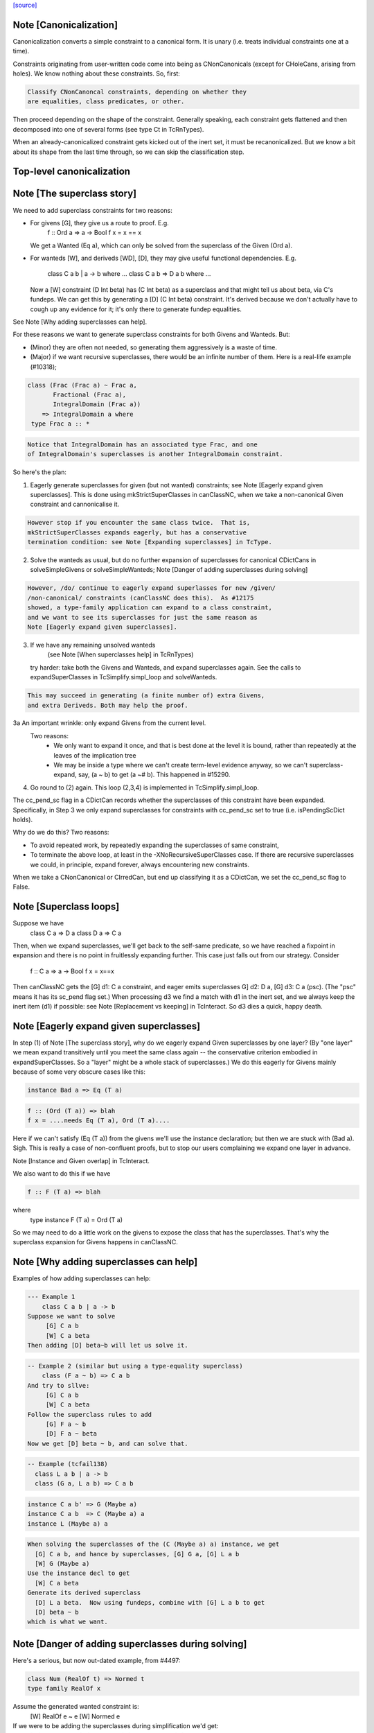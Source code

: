 `[source] <https://gitlab.haskell.org/ghc/ghc/tree/master/compiler/typecheck/TcCanonical.hs>`_

Note [Canonicalization]
~~~~~~~~~~~~~~~~~~~~~~~

Canonicalization converts a simple constraint to a canonical form. It is
unary (i.e. treats individual constraints one at a time).

Constraints originating from user-written code come into being as
CNonCanonicals (except for CHoleCans, arising from holes). We know nothing
about these constraints. So, first:

.. code-block:: haskell

     Classify CNonCanoncal constraints, depending on whether they
     are equalities, class predicates, or other.

Then proceed depending on the shape of the constraint. Generally speaking,
each constraint gets flattened and then decomposed into one of several forms
(see type Ct in TcRnTypes).

When an already-canonicalized constraint gets kicked out of the inert set,
it must be recanonicalized. But we know a bit about its shape from the
last time through, so we can skip the classification step.

Top-level canonicalization
~~~~~~~~~~~~~~~~~~~~~~~~~~~~~~~~~~~~~~~~~~~~~~~~~~~~~~~~~~~~~~~~~~~~~~~~~~~~~


Note [The superclass story]
~~~~~~~~~~~~~~~~~~~~~~~~~~~~~~
We need to add superclass constraints for two reasons:

* For givens [G], they give us a route to proof.  E.g.
    f :: Ord a => a -> Bool
    f x = x == x
  We get a Wanted (Eq a), which can only be solved from the superclass
  of the Given (Ord a).

* For wanteds [W], and deriveds [WD], [D], they may give useful
  functional dependencies.  E.g.
     class C a b | a -> b where ...
     class C a b => D a b where ...
  Now a [W] constraint (D Int beta) has (C Int beta) as a superclass
  and that might tell us about beta, via C's fundeps.  We can get this
  by generating a [D] (C Int beta) constraint.  It's derived because
  we don't actually have to cough up any evidence for it; it's only there
  to generate fundep equalities.

See Note [Why adding superclasses can help].

For these reasons we want to generate superclass constraints for both
Givens and Wanteds. But:

* (Minor) they are often not needed, so generating them aggressively
  is a waste of time.

* (Major) if we want recursive superclasses, there would be an infinite
  number of them.  Here is a real-life example (#10318);

.. code-block:: haskell

     class (Frac (Frac a) ~ Frac a,
            Fractional (Frac a),
            IntegralDomain (Frac a))
         => IntegralDomain a where
      type Frac a :: *

.. code-block:: haskell

  Notice that IntegralDomain has an associated type Frac, and one
  of IntegralDomain's superclasses is another IntegralDomain constraint.

So here's the plan:

1. Eagerly generate superclasses for given (but not wanted)
   constraints; see Note [Eagerly expand given superclasses].
   This is done using mkStrictSuperClasses in canClassNC, when
   we take a non-canonical Given constraint and cannonicalise it.

.. code-block:: haskell

   However stop if you encounter the same class twice.  That is,
   mkStrictSuperClasses expands eagerly, but has a conservative
   termination condition: see Note [Expanding superclasses] in TcType.

2. Solve the wanteds as usual, but do no further expansion of
   superclasses for canonical CDictCans in solveSimpleGivens or
   solveSimpleWanteds; Note [Danger of adding superclasses during solving]

.. code-block:: haskell

   However, /do/ continue to eagerly expand superlasses for new /given/
   /non-canonical/ constraints (canClassNC does this).  As #12175
   showed, a type-family application can expand to a class constraint,
   and we want to see its superclasses for just the same reason as
   Note [Eagerly expand given superclasses].

3. If we have any remaining unsolved wanteds
        (see Note [When superclasses help] in TcRnTypes)
   try harder: take both the Givens and Wanteds, and expand
   superclasses again.  See the calls to expandSuperClasses in
   TcSimplify.simpl_loop and solveWanteds.

.. code-block:: haskell

   This may succeed in generating (a finite number of) extra Givens,
   and extra Deriveds. Both may help the proof.

3a An important wrinkle: only expand Givens from the current level.
   Two reasons:
      - We only want to expand it once, and that is best done at
        the level it is bound, rather than repeatedly at the leaves
        of the implication tree
      - We may be inside a type where we can't create term-level
        evidence anyway, so we can't superclass-expand, say,
        (a ~ b) to get (a ~# b).  This happened in #15290.

4. Go round to (2) again.  This loop (2,3,4) is implemented
   in TcSimplify.simpl_loop.

The cc_pend_sc flag in a CDictCan records whether the superclasses of
this constraint have been expanded.  Specifically, in Step 3 we only
expand superclasses for constraints with cc_pend_sc set to true (i.e.
isPendingScDict holds).

Why do we do this?  Two reasons:

* To avoid repeated work, by repeatedly expanding the superclasses of
  same constraint,

* To terminate the above loop, at least in the -XNoRecursiveSuperClasses
  case.  If there are recursive superclasses we could, in principle,
  expand forever, always encountering new constraints.

When we take a CNonCanonical or CIrredCan, but end up classifying it
as a CDictCan, we set the cc_pend_sc flag to False.



Note [Superclass loops]
~~~~~~~~~~~~~~~~~~~~~~~
Suppose we have
  class C a => D a
  class D a => C a

Then, when we expand superclasses, we'll get back to the self-same
predicate, so we have reached a fixpoint in expansion and there is no
point in fruitlessly expanding further.  This case just falls out from
our strategy.  Consider
  f :: C a => a -> Bool
  f x = x==x
Then canClassNC gets the [G] d1: C a constraint, and eager emits superclasses
G] d2: D a, [G] d3: C a (psc).  (The "psc" means it has its sc_pend flag set.)
When processing d3 we find a match with d1 in the inert set, and we always
keep the inert item (d1) if possible: see Note [Replacement vs keeping] in
TcInteract.  So d3 dies a quick, happy death.



Note [Eagerly expand given superclasses]
~~~~~~~~~~~~~~~~~~~~~~~~~~~~~~~~~~~~~~~~
In step (1) of Note [The superclass story], why do we eagerly expand
Given superclasses by one layer?  (By "one layer" we mean expand transitively
until you meet the same class again -- the conservative criterion embodied
in expandSuperClasses.  So a "layer" might be a whole stack of superclasses.)
We do this eagerly for Givens mainly because of some very obscure
cases like this:

.. code-block:: haskell

   instance Bad a => Eq (T a)

.. code-block:: haskell

   f :: (Ord (T a)) => blah
   f x = ....needs Eq (T a), Ord (T a)....

Here if we can't satisfy (Eq (T a)) from the givens we'll use the
instance declaration; but then we are stuck with (Bad a).  Sigh.
This is really a case of non-confluent proofs, but to stop our users
complaining we expand one layer in advance.

Note [Instance and Given overlap] in TcInteract.

We also want to do this if we have

.. code-block:: haskell

   f :: F (T a) => blah

where
   type instance F (T a) = Ord (T a)

So we may need to do a little work on the givens to expose the
class that has the superclasses.  That's why the superclass
expansion for Givens happens in canClassNC.



Note [Why adding superclasses can help]
~~~~~~~~~~~~~~~~~~~~~~~~~~~~~~~~~~~~~~~
Examples of how adding superclasses can help:

.. code-block:: haskell

    --- Example 1
        class C a b | a -> b
    Suppose we want to solve
         [G] C a b
         [W] C a beta
    Then adding [D] beta~b will let us solve it.

.. code-block:: haskell

    -- Example 2 (similar but using a type-equality superclass)
        class (F a ~ b) => C a b
    And try to sllve:
         [G] C a b
         [W] C a beta
    Follow the superclass rules to add
         [G] F a ~ b
         [D] F a ~ beta
    Now we get [D] beta ~ b, and can solve that.

.. code-block:: haskell

    -- Example (tcfail138)
      class L a b | a -> b
      class (G a, L a b) => C a b

.. code-block:: haskell

      instance C a b' => G (Maybe a)
      instance C a b  => C (Maybe a) a
      instance L (Maybe a) a

.. code-block:: haskell

    When solving the superclasses of the (C (Maybe a) a) instance, we get
      [G] C a b, and hance by superclasses, [G] G a, [G] L a b
      [W] G (Maybe a)
    Use the instance decl to get
      [W] C a beta
    Generate its derived superclass
      [D] L a beta.  Now using fundeps, combine with [G] L a b to get
      [D] beta ~ b
    which is what we want.



Note [Danger of adding superclasses during solving]
~~~~~~~~~~~~~~~~~~~~~~~~~~~~~~~~~~~~~~~~~~~~~~~~~~~
Here's a serious, but now out-dated example, from #4497:

.. code-block:: haskell

   class Num (RealOf t) => Normed t
   type family RealOf x

Assume the generated wanted constraint is:
   [W] RealOf e ~ e
   [W] Normed e

If we were to be adding the superclasses during simplification we'd get:
   [W] RealOf e ~ e
   [W] Normed e
   [D] RealOf e ~ fuv
   [D] Num fuv
==>
   e := fuv, Num fuv, Normed fuv, RealOf fuv ~ fuv

While looks exactly like our original constraint. If we add the
superclass of (Normed fuv) again we'd loop.  By adding superclasses
definitely only once, during canonicalisation, this situation can't
happen.

Mind you, now that Wanteds cannot rewrite Derived, I think this particular
situation can't happen.
  


Note [Equality superclasses in quantified constraints]
~~~~~~~~~~~~~~~~~~~~~~~~~~~~~~~~~~~~~~~~~~~~~~~~~~~~~~~~~
Consider (#15359, #15593, #15625)
  f :: (forall a. theta => a ~ b) => stuff

It's a bit odd to have a local, quantified constraint for `(a~b)`,
but some people want such a thing (see the tickets). And for
Coercible it is definitely useful
  f :: forall m. (forall p q. Coercible p q => Coercible (m p) (m q)))
                 => stuff

Moreover it's not hard to arrange; we just need to look up /equality/
constraints in the quantified-constraint environment, which we do in
TcInteract.doTopReactOther.

There is a wrinkle though, in the case where 'theta' is empty, so
we have
  f :: (forall a. a~b) => stuff

Now, potentially, the superclass machinery kicks in, in
makeSuperClasses, giving us a a second quantified constrait
       (forall a. a ~# b)
BUT this is an unboxed value!  And nothing has prepared us for
dictionary "functions" that are unboxed.  Actually it does just
about work, but the simplier ends up with stuff like
   case (/\a. eq_sel d) of df -> ...(df @Int)...
and fails to simplify that any further.  And it doesn't satisfy
isPredTy any more.

So for now we simply decline to take superclasses in the quantified
case.  Instead we have a special case in TcInteract.doTopReactOther,
which looks for primitive equalities specially in the quantified
constraints.

See also Note [Evidence for quantified constraints] in Type.




Note [Quantified constraints]
~~~~~~~~~~~~~~~~~~~~~~~~~~~~~~~~
The -XQuantifiedConstraints extension allows type-class contexts like this:

.. code-block:: haskell

  data Rose f x = Rose x (f (Rose f x))

.. code-block:: haskell

  instance (Eq a, forall b. Eq b => Eq (f b))
        => Eq (Rose f a)  where
    (Rose x1 rs1) == (Rose x2 rs2) = x1==x2 && rs1 == rs2

Note the (forall b. Eq b => Eq (f b)) in the instance contexts.
This quantified constraint is needed to solve the
 [W] (Eq (f (Rose f x)))
constraint which arises form the (==) definition.

The wiki page is
  https://ghc.haskell.org/trac/ghc/wiki/QuantifiedConstraints
which in turn contains a link to the GHC Proposal where the change
is specified, and a Haskell Symposium paper about it.

We implement two main extensions to the design in the paper:

 1. We allow a variable in the instance head, e.g.
      f :: forall m a. (forall b. m b) => D (m a)
    Notice the 'm' in the head of the quantified constraint, not
    a class.

 2. We suport superclasses to quantified constraints.
    For example (contrived):
      f :: (Ord b, forall b. Ord b => Ord (m b)) => m a -> m a -> Bool
      f x y = x==y
    Here we need (Eq (m a)); but the quantifed constraint deals only
    with Ord.  But we can make it work by using its superclass.

Here are the moving parts
  * Language extension {-# LANGUAGE QuantifiedConstraints #-}
    and add it to ghc-boot-th:GHC.LanguageExtensions.Type.Extension

  * A new form of evidence, EvDFun, that is used to discharge
    such wanted constraints

  * checkValidType gets some changes to accept forall-constraints
    only in the right places.

  * Type.PredTree gets a new constructor ForAllPred, and
    and classifyPredType analyses a PredType to decompose
    the new forall-constraints

  * TcSMonad.InertCans gets an extra field, inert_insts,
    which holds all the Given forall-constraints.  In effect,
    such Given constraints are like local instance decls.

  * When trying to solve a class constraint, via
    TcInteract.matchInstEnv, use the InstEnv from inert_insts
    so that we include the local Given forall-constraints
    in the lookup.  (See TcSMonad.getInstEnvs.)

  * TcCanonical.canForAll deals with solving a
    forall-constraint.  See
       Note [Solving a Wanted forall-constraint]

  * We augment the kick-out code to kick out an inert
    forall constraint if it can be rewritten by a new
    type equality; see TcSMonad.kick_out_rewritable

Note that a quantified constraint is never /inferred/
(by TcSimplify.simplifyInfer).  A function can only have a
quantified constraint in its type if it is given an explicit
type signature.

Note that we implement


Note [Solving a Wanted forall-constraint]
~~~~~~~~~~~~~~~~~~~~~~~~~~~~~~~~~~~~~~~~~~~~
Solving a wanted forall (quantified) constraint
  [W] df :: forall ab. (Eq a, Ord b) => C x a b
is delightfully easy.   Just build an implication constraint
    forall ab. (g1::Eq a, g2::Ord b) => [W] d :: C x a
and discharge df thus:
    df = /\ab. \g1 g2. let <binds> in d
where <binds> is filled in by solving the implication constraint.
All the machinery is to hand; there is little to do.



Note [Solving a Given forall-constraint]
~~~~~~~~~~~~~~~~~~~~~~~~~~~~~~~~~~~~~~~~
For a Given constraint
  [G] df :: forall ab. (Eq a, Ord b) => C x a b
we just add it to TcS's local InstEnv of known instances,
via addInertForall.  Then, if we look up (C x Int Bool), say,
we'll find a match in the InstEnv.




Note [Canonicalising equalities]
~~~~~~~~~~~~~~~~~~~~~~~~~~~~~~~~
In order to canonicalise an equality, we look at the structure of the
two types at hand, looking for similarities. A difficulty is that the
types may look dissimilar before flattening but similar after flattening.
However, we don't just want to jump in and flatten right away, because
this might be wasted effort. So, after looking for similarities and failing,
we flatten and then try again. Of course, we don't want to loop, so we
track whether or not we've already flattened.

It is conceivable to do a better job at tracking whether or not a type
is flattened, but this is left as future work. (Mar '15)




Note [FunTy and decomposing tycon applications]
~~~~~~~~~~~~~~~~~~~~~~~~~~~~~~~~~~~~~~~~~~~~~~~
When can_eq_nc' attempts to decompose a tycon application we haven't yet zonked.
This means that we may very well have a FunTy containing a type of some unknown
kind. For instance, we may have,

.. code-block:: haskell

    FunTy (a :: k) Int

Where k is a unification variable. tcRepSplitTyConApp_maybe panics in the event
that it sees such a type as it cannot determine the RuntimeReps which the (->)
is applied to. Consequently, it is vital that we instead use
tcRepSplitTyConApp_maybe', which simply returns Nothing in such a case.

When this happens can_eq_nc' will fail to decompose, zonk, and try again.
Zonking should fill the variable k, meaning that decomposition will succeed the
second time around.


Note [Unsolved equalities]
~~~~~~~~~~~~~~~~~~~~~~~~~~~~~
If we have an unsolved equality like
  (a b ~R# Int)
that is not necessarily insoluble!  Maybe 'a' will turn out to be a newtype.
So we want to make it a potentially-soluble Irred not an insoluble one.
Missing this point is what caused #15431
-------------------------------


Note [Newtypes can blow the stack]
~~~~~~~~~~~~~~~~~~~~~~~~~~~~~~~~~~
Suppose we have

.. code-block:: haskell

  newtype X = MkX (Int -> X)
  newtype Y = MkY (Int -> Y)

and now wish to prove

.. code-block:: haskell

  [W] X ~R Y

This Wanted will loop, expanding out the newtypes ever deeper looking
for a solid match or a solid discrepancy. Indeed, there is something
appropriate to this looping, because X and Y *do* have the same representation,
in the limit -- they're both (Fix ((->) Int)). However, no finitely-sized
coercion will ever witness it. This loop won't actually cause GHC to hang,
though, because we check our depth when unwrapping newtypes.



Note [Eager reflexivity check]
~~~~~~~~~~~~~~~~~~~~~~~~~~~~~~
Suppose we have

.. code-block:: haskell

  newtype X = MkX (Int -> X)

and

.. code-block:: haskell

  [W] X ~R X

Naively, we would start unwrapping X and end up in a loop. Instead,
we do this eager reflexivity check. This is necessary only for representational
equality because the flattener technology deals with the similar case
(recursive type families) for nominal equality.

Note that this check does not catch all cases, but it will catch the cases
we're most worried about, types like X above that are actually inhabited.

Here's another place where this reflexivity check is key:
Consider trying to prove (f a) ~R (f a). The AppTys in there can't
be decomposed, because representational equality isn't congruent with respect
to AppTy. So, when canonicalising the equality above, we get stuck and
would normally produce a CIrredCan. However, we really do want to
be able to solve (f a) ~R (f a). So, in the representational case only,
we do a reflexivity check.

(This would be sound in the nominal case, but unnecessary, and I [Richard
E.] am worried that it would slow down the common case.)
----------------------


Note [Use canEqFailure in canDecomposableTyConApp]
~~~~~~~~~~~~~~~~~~~~~~~~~~~~~~~~~~~~~~~~~~~~~~~~~~
We must use canEqFailure, not canEqHardFailure here, because there is
the possibility of success if working with a representational equality.
Here is one case:

.. code-block:: haskell

  type family TF a where TF Char = Bool
  data family DF a
  newtype instance DF Bool = MkDF Int

Suppose we are canonicalising (Int ~R DF (TF a)), where we don't yet
know `a`. This is *not* a hard failure, because we might soon learn
that `a` is, in fact, Char, and then the equality succeeds.

Here is another case:

.. code-block:: haskell

  [G] Age ~R Int

where Age's constructor is not in scope. We don't want to report
an "inaccessible code" error in the context of this Given!

For example, see typecheck/should_compile/T10493, repeated here:

.. code-block:: haskell

  import Data.Ord (Down)  -- no constructor

.. code-block:: haskell

  foo :: Coercible (Down Int) Int => Down Int -> Int
  foo = coerce

That should compile, but only because we use canEqFailure and not
canEqHardFailure.



Note [Decomposing equality]
~~~~~~~~~~~~~~~~~~~~~~~~~~~
If we have a constraint (of any flavour and role) that looks like
T tys1 ~ T tys2, what can we conclude about tys1 and tys2? The answer,
of course, is "it depends". This Note spells it all out.

In this Note, "decomposition" refers to taking the constraint
  [fl] (T tys1 ~X T tys2)
(for some flavour fl and some role X) and replacing it with
  [fls'] (tys1 ~Xs' tys2)
where that notation indicates a list of new constraints, where the
new constraints may have different flavours and different roles.

The key property to consider is injectivity. When decomposing a Given the
decomposition is sound if and only if T is injective in all of its type
arguments. When decomposing a Wanted, the decomposition is sound (assuming the
correct roles in the produced equality constraints), but it may be a guess --
that is, an unforced decision by the constraint solver. Decomposing Wanteds
over injective TyCons does not entail guessing. But sometimes we want to
decompose a Wanted even when the TyCon involved is not injective! (See below.)

So, in broad strokes, we want this rule:

(*) Decompose a constraint (T tys1 ~X T tys2) if and only if T is injective
at role X.

Pursuing the details requires exploring three axes:
* Flavour: Given vs. Derived vs. Wanted
* Role: Nominal vs. Representational
* TyCon species: datatype vs. newtype vs. data family vs. type family vs. type variable

(So a type variable isn't a TyCon, but it's convenient to put the AppTy case
in the same table.)

Right away, we can say that Derived behaves just as Wanted for the purposes
of decomposition. The difference between Derived and Wanted is the handling of
evidence. Since decomposition in these cases isn't a matter of soundness but of
guessing, we want the same behavior regardless of evidence.

Here is a table (discussion following) detailing where decomposition of
   (T s1 ... sn) ~r (T t1 .. tn)
is allowed.  The first four lines (Data types ... type family) refer
to TyConApps with various TyCons T; the last line is for AppTy, where
there is presumably a type variable at the head, so it's actually
   (s s1 ... sn) ~r (t t1 .. tn)

NOMINAL               GIVEN                       WANTED

Datatype               YES                         YES
Newtype                YES                         YES
Data family            YES                         YES
Type family            YES, in injective args{1}   YES, in injective args{1}
Type variable          YES                         YES

REPRESENTATIONAL      GIVEN                       WANTED

Datatype               YES                         YES
Newtype                NO{2}                      MAYBE{2}
Data family            NO{3}                      MAYBE{3}
Type family             NO                          NO
Type variable          NO{4}                       NO{4}

{1}: Type families can be injective in some, but not all, of their arguments,
so we want to do partial decomposition. This is quite different than the way
other decomposition is done, where the decomposed equalities replace the original
one. We thus proceed much like we do with superclasses: emitting new Givens
when "decomposing" a partially-injective type family Given and new Deriveds
when "decomposing" a partially-injective type family Wanted. (As of the time of
writing, 13 June 2015, the implementation of injective type families has not
been merged, but it should be soon. Please delete this parenthetical if the
implementation is indeed merged.)

{2}: See Note [Decomposing newtypes at representational role]

{3}: Because of the possibility of newtype instances, we must treat
data families like newtypes. See also Note [Decomposing newtypes at
representational role]. See #10534 and test case
typecheck/should_fail/T10534.

{4}: Because type variables can stand in for newtypes, we conservatively do not
decompose AppTys over representational equality.

In the implementation of can_eq_nc and friends, we don't directly pattern
match using lines like in the tables above, as those tables don't cover
all cases (what about PrimTyCon? tuples?). Instead we just ask about injectivity,
boiling the tables above down to rule (*). The exceptions to rule (*) are for
injective type families, which are handled separately from other decompositions,
and the MAYBE entries above.



Note [Decomposing newtypes at representational role]
~~~~~~~~~~~~~~~~~~~~~~~~~~~~~~~~~~~~~~~~~~~~~~~~~~~~
This note discusses the 'newtype' line in the REPRESENTATIONAL table
in Note [Decomposing equality]. (At nominal role, newtypes are fully
decomposable.)

Here is a representative example of why representational equality over
newtypes is tricky:

.. code-block:: haskell

  newtype Nt a = Mk Bool         -- NB: a is not used in the RHS,
  type role Nt representational  -- but the user gives it an R role anyway

If we have [W] Nt alpha ~R Nt beta, we *don't* want to decompose to
[W] alpha ~R beta, because it's possible that alpha and beta aren't
representationally equal. Here's another example.

.. code-block:: haskell

  newtype Nt a = MkNt (Id a)
  type family Id a where Id a = a

.. code-block:: haskell

  [W] Nt Int ~R Nt Age

Because of its use of a type family, Nt's parameter will get inferred to have
a nominal role. Thus, decomposing the wanted will yield [W] Int ~N Age, which
is unsatisfiable. Unwrapping, though, leads to a solution.

Conclusion:
 * Unwrap newtypes before attempting to decompose them.
   This is done in can_eq_nc'.

It all comes from the fact that newtypes aren't necessarily injective
w.r.t. representational equality.

Furthermore, as explained in Note [NthCo and newtypes] in TyCoRep, we can't use
NthCo on representational coercions over newtypes. NthCo comes into play
only when decomposing givens.

Conclusion:
 * Do not decompose [G] N s ~R N t

Is it sensible to decompose *Wanted* constraints over newtypes?  Yes!
It's the only way we could ever prove (IO Int ~R IO Age), recalling
that IO is a newtype.

However we must be careful.  Consider

.. code-block:: haskell

  type role Nt representational

.. code-block:: haskell

  [G] Nt a ~R Nt b       (1)
  [W] NT alpha ~R Nt b   (2)
  [W] alpha ~ a          (3)

If we focus on (3) first, we'll substitute in (2), and now it's
identical to the given (1), so we succeed.  But if we focus on (2)
first, and decompose it, we'll get (alpha ~R b), which is not soluble.
This is exactly like the question of overlapping Givens for class
constraints: see Note [Instance and Given overlap] in TcInteract.

Conclusion:
  * Decompose [W] N s ~R N t  iff there no given constraint that could
    later solve it.


Note [Decomposing TyConApps]
~~~~~~~~~~~~~~~~~~~~~~~~~~~~
If we see (T s1 t1 ~ T s2 t2), then we can just decompose to
  (s1 ~ s2, t1 ~ t2)
and push those back into the work list.  But if
  s1 = K k1    s2 = K k2
then we will just decomopose s1~s2, and it might be better to
do so on the spot.  An important special case is where s1=s2,
and we get just Refl.

So canDecomposableTyCon is a fast-path decomposition that uses
unifyWanted etc to short-cut that work.



Note [Canonicalising type applications]
~~~~~~~~~~~~~~~~~~~~~~~~~~~~~~~~~~~~~~~
Given (s1 t1) ~ ty2, how should we proceed?
The simple things is to see if ty2 is of form (s2 t2), and
decompose.  By this time s1 and s2 can't be saturated type
function applications, because those have been dealt with
by an earlier equation in can_eq_nc, so it is always sound to
decompose.

However, over-eager decomposition gives bad error messages
for things like
   a b ~ Maybe c
   e f ~ p -> q
Suppose (in the first example) we already know a~Array.  Then if we
decompose the application eagerly, yielding
   a ~ Maybe
   b ~ c
we get an error        "Can't match Array ~ Maybe",
but we'd prefer to get "Can't match Array b ~ Maybe c".

So instead can_eq_wanted_app flattens the LHS and RHS, in the hope of
replacing (a b) by (Array b), before using try_decompose_app to
decompose it.



Note [Make sure that insolubles are fully rewritten]
~~~~~~~~~~~~~~~~~~~~~~~~~~~~~~~~~~~~~~~~~~~~~~~~~~~~
When an equality fails, we still want to rewrite the equality
all the way down, so that it accurately reflects
 (a) the mutable reference substitution in force at start of solving
 (b) any ty-binds in force at this point in solving
See Note [Rewrite insolubles] in TcSMonad.
And if we don't do this there is a bad danger that
TcSimplify.applyTyVarDefaulting will find a variable
that has in fact been substituted.



Note [Do not decompose Given polytype equalities]
~~~~~~~~~~~~~~~~~~~~~~~~~~~~~~~~~~~~~~~~~~~~~~~~~~
Consider [G] (forall a. t1 ~ forall a. t2).  Can we decompose this?
No -- what would the evidence look like?  So instead we simply discard
this given evidence.




Note [Combining insoluble constraints]
~~~~~~~~~~~~~~~~~~~~~~~~~~~~~~~~~~~~~~
As this point we have an insoluble constraint, like Int~Bool.

 * If it is Wanted, delete it from the cache, so that subsequent
   Int~Bool constraints give rise to separate error messages

 * But if it is Derived, DO NOT delete from cache.  A class constraint
   may get kicked out of the inert set, and then have its functional
   dependency Derived constraints generated a second time. In that
   case we don't want to get two (or more) error messages by
   generating two (or more) insoluble fundep constraints from the same
   class constraint.



Note [No top-level newtypes on RHS of representational equalities]
~~~~~~~~~~~~~~~~~~~~~~~~~~~~~~~~~~~~~~~~~~~~~~~~~~~~~~~~~~~~~~~~~~
Suppose we're in this situation:

.. code-block:: haskell

 work item:  [W] c1 : a ~R b
     inert:  [G] c2 : b ~R Id a

where
  newtype Id a = Id a

We want to make sure canEqTyVar sees [W] a ~R a, after b is flattened
and the Id newtype is unwrapped. This is assured by requiring only flat
types in canEqTyVar *and* having the newtype-unwrapping check above
the tyvar check in can_eq_nc.



Note [Occurs check error]
~~~~~~~~~~~~~~~~~~~~~~~~~
If we have an occurs check error, are we necessarily hosed? Say our
tyvar is tv1 and the type it appears in is xi2. Because xi2 is function
free, then if we're computing w.r.t. nominal equality, then, yes, we're
hosed. Nothing good can come from (a ~ [a]). If we're computing w.r.t.
representational equality, this is a little subtler. Once again, (a ~R [a])
is a bad thing, but (a ~R N a) for a newtype N might be just fine. This
means also that (a ~ b a) might be fine, because `b` might become a newtype.

So, we must check: does tv1 appear in xi2 under any type constructor
that is generative w.r.t. representational equality? That's what
isInsolubleOccursCheck does.

See also #10715, which induced this addition.



Note [canCFunEqCan]
~~~~~~~~~~~~~~~~~~~
Flattening the arguments to a type family can change the kind of the type
family application. As an easy example, consider (Any k) where (k ~ Type)
is in the inert set. The original (Any k :: k) becomes (Any Type :: Type).
The problem here is that the fsk in the CFunEqCan will have the old kind.

The solution is to come up with a new fsk/fmv of the right kind. For
givens, this is easy: just introduce a new fsk and update the flat-cache
with the new one. For wanteds, we want to solve the old one if favor of
the new one, so we use dischargeFmv. This also kicks out constraints
from the inert set; this behavior is correct, as the kind-change may
allow more constraints to be solved.

We use `isTcReflexiveCo`, to ensure that we only use the hetero-kinded case
if we really need to.  Of course `flattenArgsNom` should return `Refl`
whenever possible, but #15577 was an infinite loop because even
though the coercion was homo-kinded, `kind_co` was not `Refl`, so we
made a new (identical) CFunEqCan, and then the entire process repeated.


Note [Canonical orientation for tyvar/tyvar equality constraints]
~~~~~~~~~~~~~~~~~~~~~~~~~~~~~~~~~~~~~~~~~~~~~~~~~~~~~~~~~~~~~~~~~
When we have a ~ b where both 'a' and 'b' are TcTyVars, which way
round should be oriented in the CTyEqCan?  The rules, implemented by
canEqTyVarTyVar, are these

 * If either is a flatten-meta-variables, it goes on the left.

 * Put a meta-tyvar on the left if possible
       alpha[3] ~ r

 * If both are meta-tyvars, put the more touchable one (deepest level
   number) on the left, so there is the best chance of unifying it
        alpha[3] ~ beta[2]

 * If both are meta-tyvars and both at the same level, put a TyVarTv
   on the right if possible
        alpha[2] ~ beta[2](sig-tv)
   That way, when we unify alpha := beta, we don't lose the TyVarTv flag.

 * Put a meta-tv with a System Name on the left if possible so it
   gets eliminated (improves error messages)

 * If one is a flatten-skolem, put it on the left so that it is
   substituted out  Note [Eliminate flat-skols] in TcUinfy
        fsk ~ a



Note [Equalities with incompatible kinds]
~~~~~~~~~~~~~~~~~~~~~~~~~~~~~~~~~~~~~~~~~
What do we do when we have an equality

.. code-block:: haskell

  (tv :: k1) ~ (rhs :: k2)

where k1 and k2 differ? This Note explores this treacherous area.

First off, the question above is slightly the wrong question. Flattening
a tyvar will flatten its kind (Note [Flattening] in TcFlatten); flattening
the kind might introduce a cast. So we might have a casted tyvar on the
left. We thus revise our test case to

.. code-block:: haskell

  (tv |> co :: k1) ~ (rhs :: k2)

We must proceed differently here depending on whether we have a Wanted
or a Given. Consider this:

.. code-block:: haskell

 [W] w :: (alpha :: k) ~ (Int :: Type)

where k is a skolem. One possible way forward is this:

.. code-block:: haskell

 [W] co :: k ~ Type
 [W] w :: (alpha :: k) ~ (Int |> sym co :: k)

The next step will be to unify

.. code-block:: haskell

  alpha := Int |> sym co

Now, consider what error we'll report if we can't solve the "co"
wanted. Its CtOrigin is the w wanted... which now reads (after zonking)
Int ~ Int. The user thus sees that GHC can't solve Int ~ Int, which
is embarrassing. See #11198 for more tales of destruction.

The reason for this odd behavior is much the same as
Note [Wanteds do not rewrite Wanteds] in TcRnTypes: note that the
new `co` is a Wanted.

.. code-block:: haskell

   The solution is then not to use `co` to "rewrite" -- that is, cast
   -- `w`, but instead to keep `w` heterogeneous and
   irreducible. Given that we're not using `co`, there is no reason to
   collect evidence for it, so `co` is born a Derived, with a CtOrigin
   of KindEqOrigin.

When the Derived is solved (by unification), the original wanted (`w`)
will get kicked out.

Note that, if we had [G] co1 :: k ~ Type available, then none of this code would
trigger, because flattening would have rewritten k to Type. That is,
`w` would look like [W] (alpha |> co1 :: Type) ~ (Int :: Type), and the tyvar
case will trigger, correctly rewriting alpha to (Int |> sym co1).

Successive canonicalizations of the same Wanted may produce
duplicate Deriveds. Similar duplications can happen with fundeps, and there
seems to be no easy way to avoid. I expect this case to be rare.

For Givens, this problem doesn't bite, so a heterogeneous Given gives
rise to a Given kind equality. No Deriveds here. We thus homogenise
the Given (see the "homo_co" in the Given case in canEqTyVar) and
carry on with a homogeneous equality constraint.

Separately, I (Richard E) spent some time pondering what to do in the case
that we have [W] (tv |> co1 :: k1) ~ (tv |> co2 :: k2) where k1 and k2
differ. Note that the tv is the same. (This case is handled as the first
case in canEqTyVarHomo.) At one point, I thought we could solve this limited
form of heterogeneous Wanted, but I then reconsidered and now treat this case
just like any other heterogeneous Wanted.



Note [Type synonyms and canonicalization]
~~~~~~~~~~~~~~~~~~~~~~~~~~~~~~~~~~~~~~~~~
We treat type synonym applications as xi types, that is, they do not
count as type function applications.  However, we do need to be a bit
careful with type synonyms: like type functions they may not be
generative or injective.  However, unlike type functions, they are
parametric, so there is no problem in expanding them whenever we see
them, since we do not need to know anything about their arguments in
order to expand them; this is what justifies not having to treat them
as specially as type function applications.  The thing that causes
some subtleties is that we prefer to leave type synonym applications
*unexpanded* whenever possible, in order to generate better error
messages.

If we encounter an equality constraint with type synonym applications
on both sides, or a type synonym application on one side and some sort
of type application on the other, we simply must expand out the type
synonyms in order to continue decomposing the equality constraint into
primitive equality constraints.  For example, suppose we have

.. code-block:: haskell

  type F a = [Int]

and we encounter the equality

.. code-block:: haskell

  F a ~ [b]

In order to continue we must expand F a into [Int], giving us the
equality

.. code-block:: haskell

  [Int] ~ [b]

which we can then decompose into the more primitive equality
constraint

.. code-block:: haskell

  Int ~ b.

However, if we encounter an equality constraint with a type synonym
application on one side and a variable on the other side, we should
NOT (necessarily) expand the type synonym, since for the purpose of
good error messages we want to leave type synonyms unexpanded as much
as possible.  Hence the ps_ty1, ps_ty2 argument passed to canEqTyVar.



Note [Rewriting with Refl]
~~~~~~~~~~~~~~~~~~~~~~~~~~
If the coercion is just reflexivity then you may re-use the same
variable.  But be careful!  Although the coercion is Refl, new_pred
may reflect the result of unification alpha := ty, so new_pred might
not _look_ the same as old_pred, and it's vital to proceed from now on
using new_pred.

qThe flattener preserves type synonyms, so they should appear in new_pred
as well as in old_pred; that is important for good error messages.
 


Note [unifyWanted and unifyDerived]
~~~~~~~~~~~~~~~~~~~~~~~~~~~~~~~~~~~~~~
When decomposing equalities we often create new wanted constraints for
(s ~ t).  But what if s=t?  Then it'd be faster to return Refl right away.
Similar remarks apply for Derived.

Rather than making an equality test (which traverses the structure of the
type, perhaps fruitlessly), unifyWanted traverses the common structure, and
bales out when it finds a difference by creating a new Wanted constraint.
But where it succeeds in finding common structure, it just builds a coercion
to reflect it.

